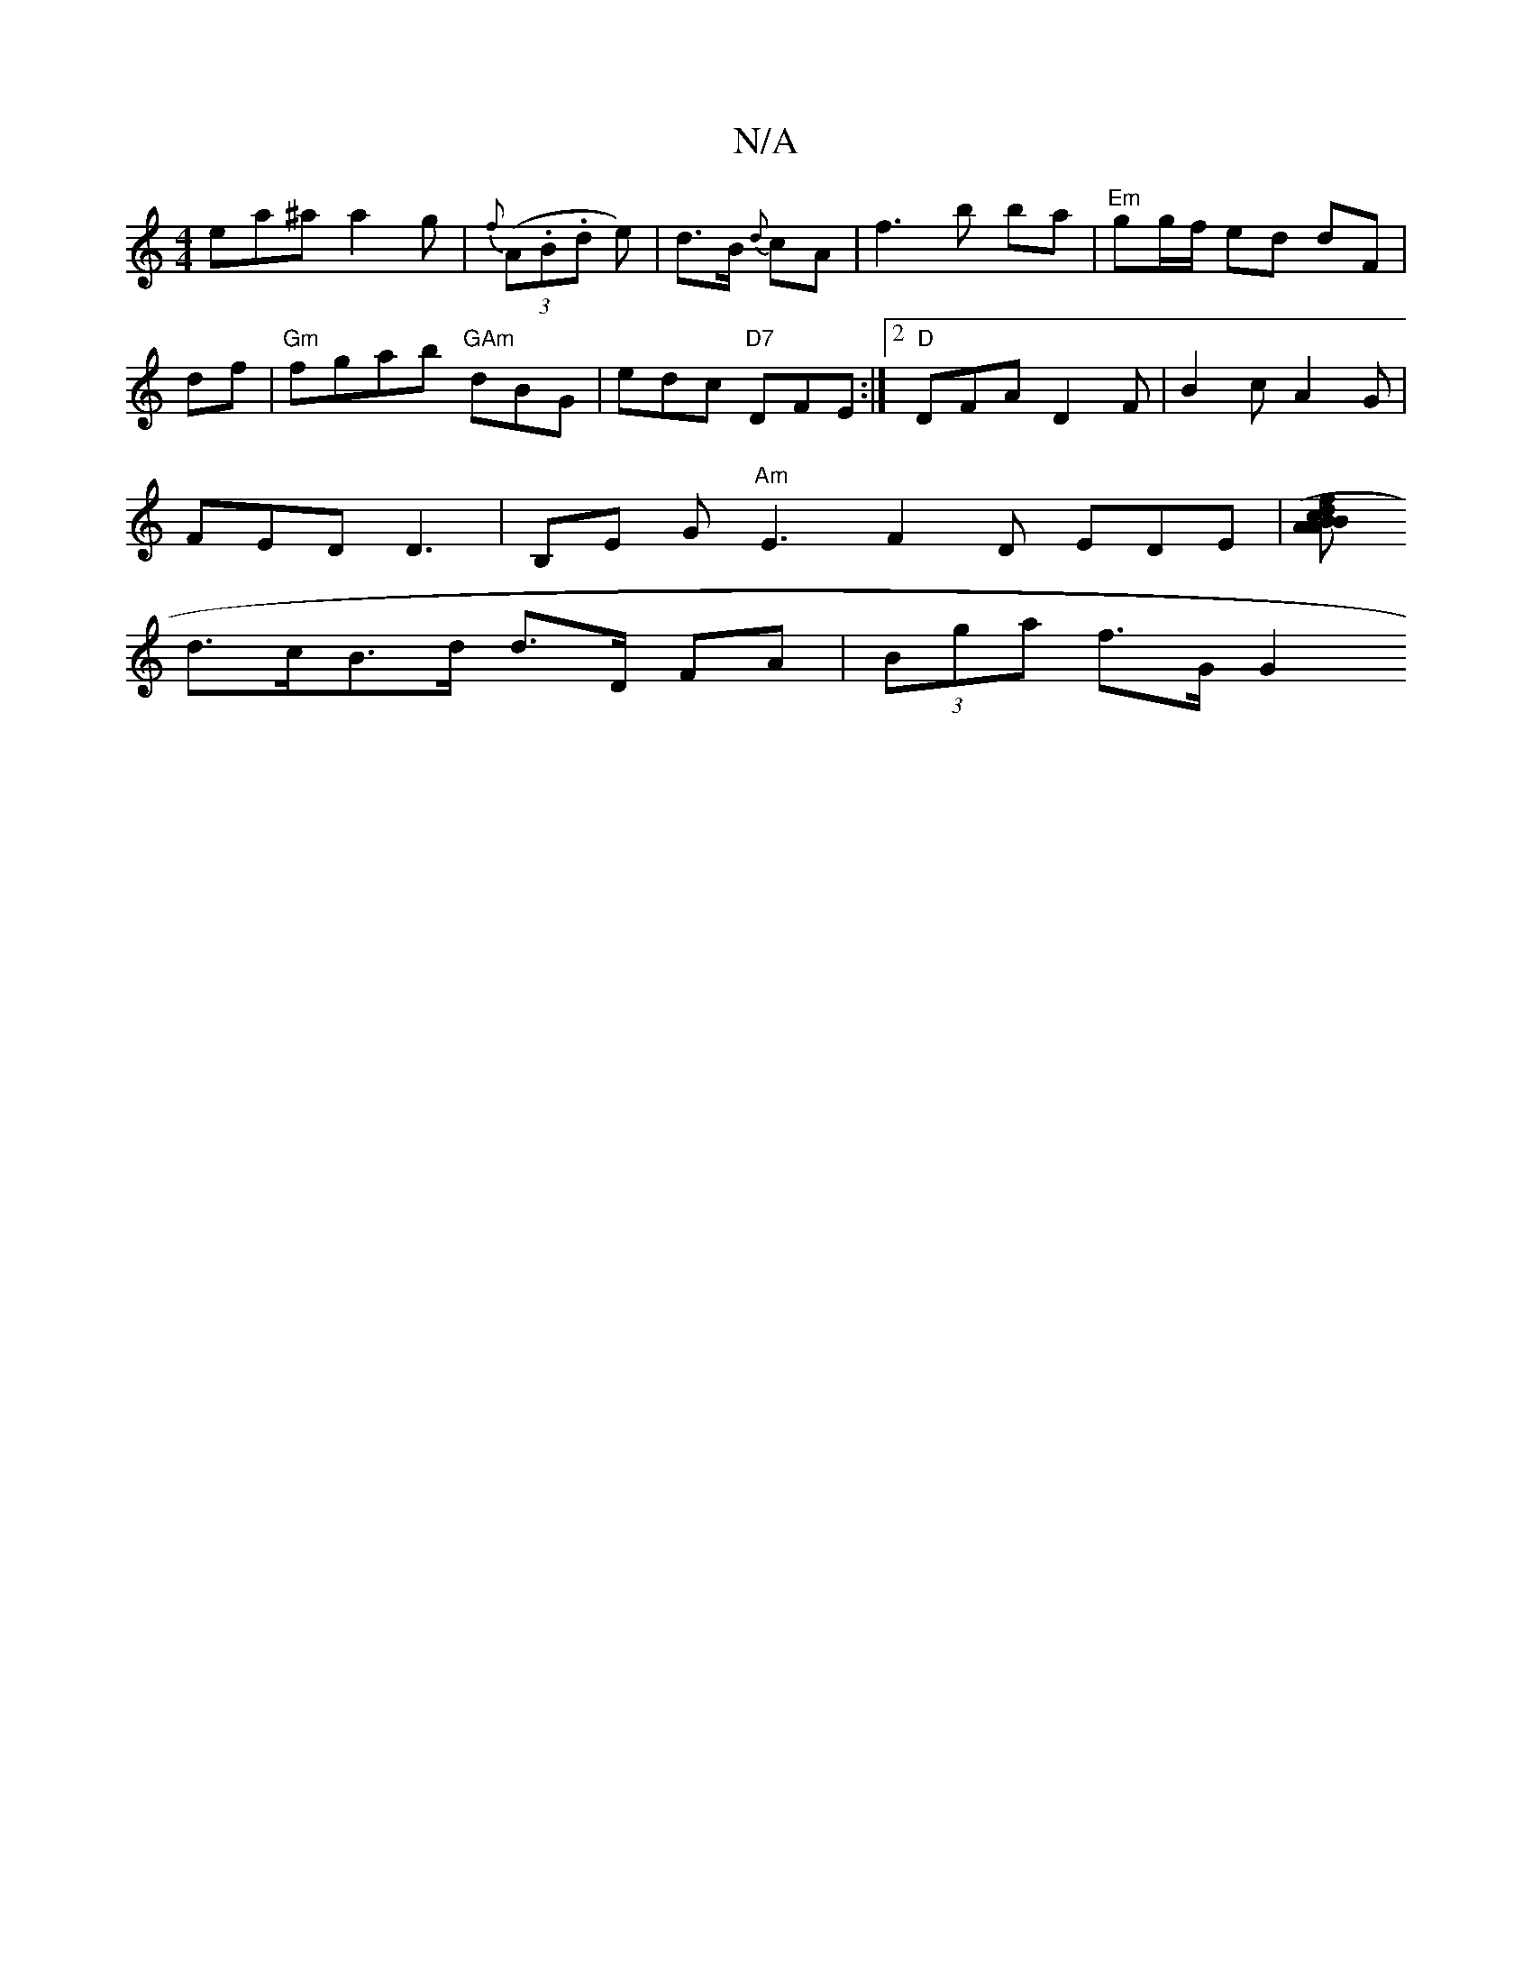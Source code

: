 X:1
T:N/A
M:4/4
R:N/A
K:Cmajor
ea^a a2g|{f}(3(A.B.d e)|d>B {d}cA |f3 b ba|"Em"gg/f/ ed dF|
df|"Gm" fgab "GAm" dBG |edc "D7"DFE :|2 "D"DFA D2F | B2- cA2G |
FED D3 | B,E G "Am" E3 F2D EDE|[Ac (3dfB A>B |
d>cB>d d>D FA | (3Bga f>G G2 